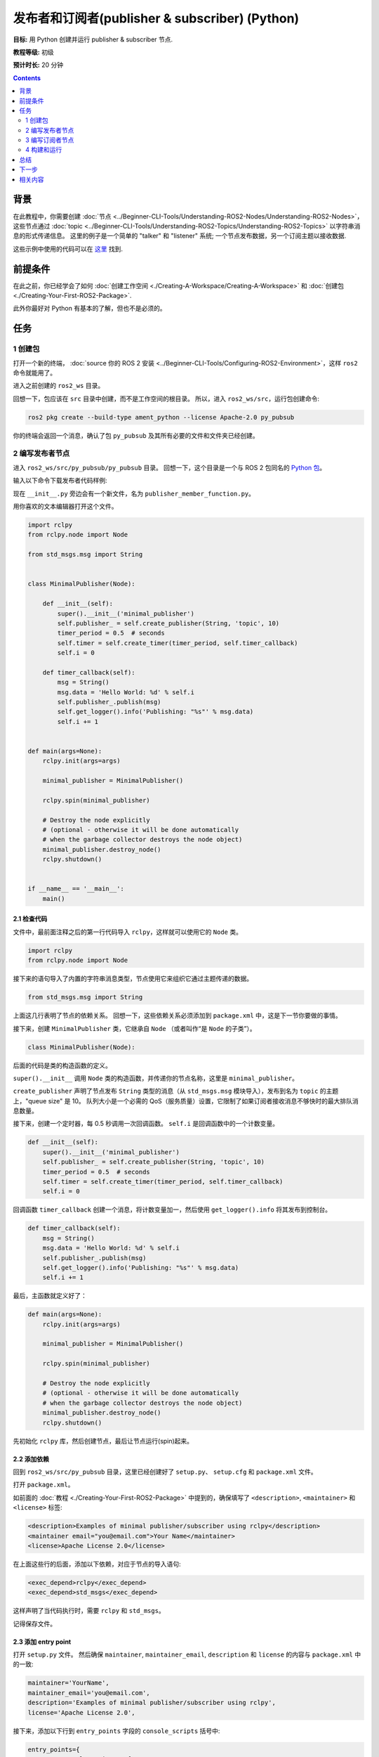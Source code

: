 .. redirect-from::

    Tutorials/Writing-A-Simple-Py-Publisher-And-Subscriber

.. _PyPubSub:

发布者和订阅者(publisher & subscriber) (Python)
==================================================

**目标:** 用 Python 创建并运行 publisher & subscriber 节点.

**教程等级:** 初级

**预计时长:** 20 分钟

.. contents:: Contents
   :depth: 2
   :local:

背景
----------

在此教程中，你需要创建 :doc:`节点 <../Beginner-CLI-Tools/Understanding-ROS2-Nodes/Understanding-ROS2-Nodes>`，这些节点通过 :doc:`topic <../Beginner-CLI-Tools/Understanding-ROS2-Topics/Understanding-ROS2-Topics>` 以字符串消息的形式传递信息。
这里的例子是一个简单的 "talker" 和 "listener" 系统; 一个节点发布数据，另一个订阅主题以接收数据.

这些示例中使用的代码可以在 `这里 <https://github.com/ros2/examples/tree/{REPOS_FILE_BRANCH}/rclpy/topics>`__ 找到.

前提条件
-------------

在此之前，你已经学会了如何 :doc:`创建工作空间 <./Creating-A-Workspace/Creating-A-Workspace>` 和 :doc:`创建包 <./Creating-Your-First-ROS2-Package>`.

此外你最好对 Python 有基本的了解，但也不是必须的。

任务
-----

1 创建包
^^^^^^^^^^^^^^^^^^

打开一个新的终端， :doc:`source 你的 ROS 2 安装 <../Beginner-CLI-Tools/Configuring-ROS2-Environment>`，这样 ``ros2`` 命令就能用了。

进入之前创建的 ``ros2_ws`` 目录。

回想一下，包应该在 ``src`` 目录中创建，而不是工作空间的根目录。
所以，进入 ``ros2_ws/src``，运行包创建命令:

.. code-block:: console

  ros2 pkg create --build-type ament_python --license Apache-2.0 py_pubsub

你的终端会返回一个消息，确认了包 ``py_pubsub`` 及其所有必要的文件和文件夹已经创建。

2 编写发布者节点
^^^^^^^^^^^^^^^^^^^^^^^^^^

进入 ``ros2_ws/src/py_pubsub/py_pubsub`` 目录。
回想一下，这个目录是一个与 ROS 2 包同名的 `Python 包 <https://docs.python.org/3/tutorial/modules.html#packages>`__。

输入以下命令下载发布者代码样例:

.. tabs::

   .. group-tab:: Linux

      .. code-block:: console

        wget https://raw.githubusercontent.com/ros2/examples/{REPOS_FILE_BRANCH}/rclpy/topics/minimal_publisher/examples_rclpy_minimal_publisher/publisher_member_function.py

   .. group-tab:: macOS

      .. code-block:: console

        wget https://raw.githubusercontent.com/ros2/examples/{REPOS_FILE_BRANCH}/rclpy/topics/minimal_publisher/examples_rclpy_minimal_publisher/publisher_member_function.py

   .. group-tab:: Windows

      In a Windows command line prompt:

      .. code-block:: console

            curl -sk https://raw.githubusercontent.com/ros2/examples/{REPOS_FILE_BRANCH}/rclpy/topics/minimal_publisher/examples_rclpy_minimal_publisher/publisher_member_function.py -o publisher_member_function.py

      Or in powershell:

      .. code-block:: console

            curl https://raw.githubusercontent.com/ros2/examples/{REPOS_FILE_BRANCH}/rclpy/topics/minimal_publisher/examples_rclpy_minimal_publisher/publisher_member_function.py -o publisher_member_function.py

现在 ``__init__.py`` 旁边会有一个新文件，名为 ``publisher_member_function.py``。

用你喜欢的文本编辑器打开这个文件。

.. code-block:: python

  import rclpy
  from rclpy.node import Node

  from std_msgs.msg import String


  class MinimalPublisher(Node):

      def __init__(self):
          super().__init__('minimal_publisher')
          self.publisher_ = self.create_publisher(String, 'topic', 10)
          timer_period = 0.5  # seconds
          self.timer = self.create_timer(timer_period, self.timer_callback)
          self.i = 0

      def timer_callback(self):
          msg = String()
          msg.data = 'Hello World: %d' % self.i
          self.publisher_.publish(msg)
          self.get_logger().info('Publishing: "%s"' % msg.data)
          self.i += 1


  def main(args=None):
      rclpy.init(args=args)

      minimal_publisher = MinimalPublisher()

      rclpy.spin(minimal_publisher)

      # Destroy the node explicitly
      # (optional - otherwise it will be done automatically
      # when the garbage collector destroys the node object)
      minimal_publisher.destroy_node()
      rclpy.shutdown()


  if __name__ == '__main__':
      main()


2.1 检查代码
~~~~~~~~~~~~~~~~~~~~

文件中，最前面注释之后的第一行代码导入 ``rclpy``，这样就可以使用它的 ``Node`` 类。

.. code-block:: python

  import rclpy
  from rclpy.node import Node

接下来的语句导入了内置的字符串消息类型，节点使用它来组织它通过主题传递的数据。

.. code-block:: python

  from std_msgs.msg import String

上面这几行表明了节点的依赖关系。
回想一下，这些依赖关系必须添加到 ``package.xml`` 中，这是下一节你要做的事情。

接下来，创建 ``MinimalPublisher`` 类，它继承自 ``Node`` （或者叫作“是 ``Node`` 的子类”）。

.. code-block:: python

  class MinimalPublisher(Node):

后面的代码是类的构造函数的定义。

``super().__init__`` 调用 ``Node`` 类的构造函数，并传递你的节点名称，这里是 ``minimal_publisher``。

``create_publisher`` 声明了节点发布 ``String`` 类型的消息（从 ``std_msgs.msg`` 模块导入），发布到名为 ``topic`` 的主题上，"queue size" 是 10。
队列大小是一个必需的 QoS（服务质量）设置，它限制了如果订阅者接收消息不够快时的最大排队消息数量。

接下来，创建一个定时器，每 0.5 秒调用一次回调函数。
``self.i`` 是回调函数中的一个计数变量。

.. code-block:: python

  def __init__(self):
      super().__init__('minimal_publisher')
      self.publisher_ = self.create_publisher(String, 'topic', 10)
      timer_period = 0.5  # seconds
      self.timer = self.create_timer(timer_period, self.timer_callback)
      self.i = 0

回调函数 ``timer_callback`` 创建一个消息，将计数变量加一，然后使用 ``get_logger().info`` 将其发布到控制台。

.. code-block:: python

  def timer_callback(self):
      msg = String()
      msg.data = 'Hello World: %d' % self.i
      self.publisher_.publish(msg)
      self.get_logger().info('Publishing: "%s"' % msg.data)
      self.i += 1

最后，主函数就定义好了：

.. code-block:: python

  def main(args=None):
      rclpy.init(args=args)

      minimal_publisher = MinimalPublisher()

      rclpy.spin(minimal_publisher)

      # Destroy the node explicitly
      # (optional - otherwise it will be done automatically
      # when the garbage collector destroys the node object)
      minimal_publisher.destroy_node()
      rclpy.shutdown()

先初始化 ``rclpy`` 库，然后创建节点，最后让节点运行(spin)起来。

2.2 添加依赖
~~~~~~~~~~~~~~~~~~~~

回到 ``ros2_ws/src/py_pubsub`` 目录，这里已经创建好了 ``setup.py``、 ``setup.cfg`` 和 ``package.xml`` 文件。

打开 ``package.xml``。

如前面的 :doc:`教程 <./Creating-Your-First-ROS2-Package>` 中提到的，确保填写了 ``<description>``, ``<maintainer>`` 和 ``<license>`` 标签:

.. code-block:: xml

  <description>Examples of minimal publisher/subscriber using rclpy</description>
  <maintainer email="you@email.com">Your Name</maintainer>
  <license>Apache License 2.0</license>

在上面这些行的后面，添加以下依赖，对应于节点的导入语句:

.. code-block:: xml

  <exec_depend>rclpy</exec_depend>
  <exec_depend>std_msgs</exec_depend>

这样声明了当代码执行时，需要 ``rclpy`` 和 ``std_msgs``。

记得保存文件。

2.3 添加 entry point
~~~~~~~~~~~~~~~~~~~~~~

打开 ``setup.py`` 文件。
然后确保 ``maintainer``, ``maintainer_email``, ``description`` 和 ``license`` 的内容与 ``package.xml`` 中的一致:

.. code-block:: python

  maintainer='YourName',
  maintainer_email='you@email.com',
  description='Examples of minimal publisher/subscriber using rclpy',
  license='Apache License 2.0',

接下来，添加以下行到 ``entry_points`` 字段的 ``console_scripts`` 括号中:

.. code-block:: python

  entry_points={
          'console_scripts': [
                  'talker = py_pubsub.publisher_member_function:main',
          ],
  },

别忘了保存文件。

2.4 检查 setup.cfg
~~~~~~~~~~~~~~~~~~~

``setup.cfg`` 文件的内容应该已经自动正确填充了，像这样:

.. code-block:: console

  [develop]
  script_dir=$base/lib/py_pubsub
  [install]
  install_scripts=$base/lib/py_pubsub

这是告诉 setuptools 将你的可执行文件放在 ``lib`` 中，因为 ``ros2 run`` 会在那里找它们。

现在你可以构建你的包了，然后运行它，但是让我们先创建订阅者节点，这样你就能看到整个系统是如何工作的。

3 编写订阅者节点
^^^^^^^^^^^^^^^^^^^^^^^^^^^

回到 ``ros2_ws/src/py_pubsub/py_pubsub`` 目录，创建下一个节点。
在终端中输入以下命令:

.. tabs::

   .. group-tab:: Linux

      .. code-block:: console

        wget https://raw.githubusercontent.com/ros2/examples/{REPOS_FILE_BRANCH}/rclpy/topics/minimal_subscriber/examples_rclpy_minimal_subscriber/subscriber_member_function.py

   .. group-tab:: macOS

      .. code-block:: console

        wget https://raw.githubusercontent.com/ros2/examples/{REPOS_FILE_BRANCH}/rclpy/topics/minimal_subscriber/examples_rclpy_minimal_subscriber/subscriber_member_function.py

   .. group-tab:: Windows

      In a Windows command line prompt:

      .. code-block:: console

            curl -sk https://raw.githubusercontent.com/ros2/examples/{REPOS_FILE_BRANCH}/rclpy/topics/minimal_subscriber/examples_rclpy_minimal_subscriber/subscriber_member_function.py -o subscriber_member_function.py

      Or in powershell:

      .. code-block:: console

            curl https://raw.githubusercontent.com/ros2/examples/{REPOS_FILE_BRANCH}/rclpy/topics/minimal_subscriber/examples_rclpy_minimal_subscriber/subscriber_member_function.py -o subscriber_member_function.py

现在目录中应该有这些文件:

.. code-block:: console

  __init__.py  publisher_member_function.py  subscriber_member_function.py

3.1 检查代码
~~~~~~~~~~~~~~~~~~~~

打开 ``subscriber_member_function.py``。

.. code-block:: python

  import rclpy
  from rclpy.node import Node

  from std_msgs.msg import String


  class MinimalSubscriber(Node):

      def __init__(self):
          super().__init__('minimal_subscriber')
          self.subscription = self.create_subscription(
              String,
              'topic',
              self.listener_callback,
              10)
          self.subscription  # prevent unused variable warning

      def listener_callback(self, msg):
          self.get_logger().info('I heard: "%s"' % msg.data)


  def main(args=None):
      rclpy.init(args=args)

      minimal_subscriber = MinimalSubscriber()

      rclpy.spin(minimal_subscriber)

      # Destroy the node explicitly
      # (optional - otherwise it will be done automatically
      # when the garbage collector destroys the node object)
      minimal_subscriber.destroy_node()
      rclpy.shutdown()


  if __name__ == '__main__':
      main()

订阅者节点的代码几乎和发布者的一样。
构造函数创建一个与发布者相同参数的订阅者。
从 :doc:`topics 教程 <../Beginner-CLI-Tools/Understanding-ROS2-Topics/Understanding-ROS2-Topics>` 中回忆一下，发布者和订阅者的主题名称和消息类型必须匹配，才能让它们通信。

.. code-block:: python

  self.subscription = self.create_subscription(
      String,
      'topic',
      self.listener_callback,
      10)

订阅者的构造函数和回调函数都没有定时器定义，因为它不需要。
它的回调函数在接收到消息时立即调用。

回调函数的定义只是简单地将它接收到的数据打印到控制台。
回想一下，发布者定义了 ``msg.data = 'Hello World: %d' % self.i``

.. code-block:: python

  def listener_callback(self, msg):
      self.get_logger().info('I heard: "%s"' % msg.data)

``main`` 函数几乎和发布者的一样，只是用订阅者替换了发布者的创建和运行。

.. code-block:: python

  minimal_subscriber = MinimalSubscriber()

  rclpy.spin(minimal_subscriber)

这个节点的依赖和发布者的一样，所以不需要修改 ``package.xml``。
``setup.cfg`` 文件也不需要修改。


3.2 添加 entry point
~~~~~~~~~~~~~~~~~~~~~~

重新打开 ``setup.py``，在发布者的 entry point 下面添加订阅者节点的 entry point。
``entry_points`` 部分应该像这样:

.. code-block:: python

  entry_points={
          'console_scripts': [
                  'talker = py_pubsub.publisher_member_function:main',
                  'listener = py_pubsub.subscriber_member_function:main',
          ],
  },

别忘了保存文件。

4 构建和运行
^^^^^^^^^^^^^^^
你应该已经安装了 ``rclpy`` 和 ``std_msgs`` 包，他们是为 ROS 2 系统的一部分。
在构建之前，最好在工作空间的根目录（ ``ros2_ws`` ）中运行 ``rosdep`` 检查是否有缺少的依赖:

.. tabs::

   .. group-tab:: Linux

      .. code-block:: console

        rosdep install -i --from-path src --rosdistro {DISTRO} -y

   .. group-tab:: macOS

      rosdep only runs on Linux, so you can skip ahead to next step.

   .. group-tab:: Windows

      rosdep only runs on Linux, so you can skip ahead to next step.


然后在工作空间的根目录（ ``ros2_ws`` ）中构建你的新包:

.. tabs::

  .. group-tab:: Linux

    .. code-block:: console

      colcon build --packages-select py_pubsub

  .. group-tab:: macOS

    .. code-block:: console

      colcon build --packages-select py_pubsub

  .. group-tab:: Windows

    .. code-block:: console

      colcon build --merge-install --packages-select py_pubsub

打开一个新的终端，进入 ``ros2_ws``，然后 source setup 文件:

.. tabs::

  .. group-tab:: Linux

    .. code-block:: console

      source install/setup.bash

  .. group-tab:: macOS

    .. code-block:: console

      . install/setup.bash

  .. group-tab:: Windows

    .. code-block:: console

      call install/setup.bat

运行 talker 节点:

.. code-block:: console

  ros2 run py_pubsub talker

终端应该开始每 0.5 秒发布一条信息，像这样:

.. code-block:: console

  [INFO] [minimal_publisher]: Publishing: "Hello World: 0"
  [INFO] [minimal_publisher]: Publishing: "Hello World: 1"
  [INFO] [minimal_publisher]: Publishing: "Hello World: 2"
  [INFO] [minimal_publisher]: Publishing: "Hello World: 3"
  [INFO] [minimal_publisher]: Publishing: "Hello World: 4"
  ...

打开另一个终端，再次 source ``ros2_ws`` 中的 setup 文件，然后运行 listener 节点:

.. code-block:: console

  ros2 run py_pubsub listener

listener 会开始在控制台打印发布者发布的消息，从发布者当前的消息计数开始，像这样:

.. code-block:: console

  [INFO] [minimal_subscriber]: I heard: "Hello World: 10"
  [INFO] [minimal_subscriber]: I heard: "Hello World: 11"
  [INFO] [minimal_subscriber]: I heard: "Hello World: 12"
  [INFO] [minimal_subscriber]: I heard: "Hello World: 13"
  [INFO] [minimal_subscriber]: I heard: "Hello World: 14"

在每个终端中按 ``Ctrl+C`` 停止节点。

总结
-------

你创建了两个节点，通过 topic 发布和订阅数据。
运行之前还添加了它们的依赖和 entry points 到包配置文件中。

下一步
----------

接下来你可以选择用 :doc:`C++ <./Writing-A-Simple-Cpp-Service-And-Client>` 或 :doc:`Python <./Writing-A-Simple-Py-Service-And-Client>` 写一个使用服务/客户端模型的简单 ROS 2 包。

相关内容
---------------

有很多种方法可以在 Python 中实现发布者和订阅者; 在 `ros2/examples <https://github.com/ros2/examples/tree/{REPOS_FILE_BRANCH}/rclpy/topics>`_ 中可以找到.
